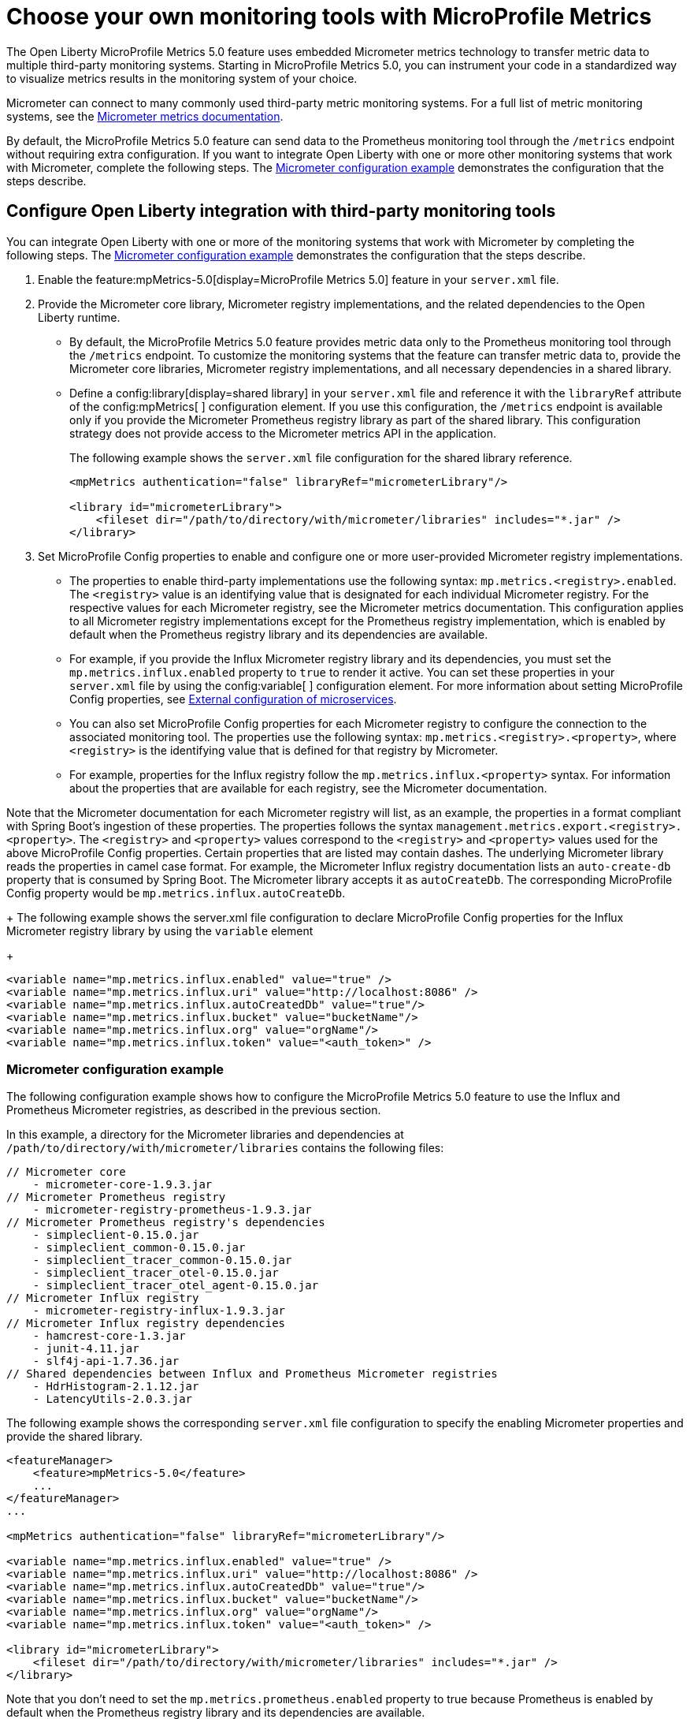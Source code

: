 // Copyright (c) 2019, 2023 IBM Corporation and others.
// Licensed under Creative Commons Attribution-NoDerivatives
// 4.0 International (CC BY-ND 4.0)
//   https://creativecommons.org/licenses/by-nd/4.0/
//
// Contributors:
//     IBM Corporation
//
:page-description: The Open Liberty MicroProfile Metrics 5.0 feature uses embedded Micrometer metrics technology to transfer metric data to multiple third-party monitoring systems. Micrometer enables you to instrument your code in a standardized way to visualize metrics results in the monitoring system of your choice. 
:seo-title: Choose your own monitoring tools with Micrometer - OpenLiberty.io
:seo-description: The Open Liberty MicroProfile Metrics 5.0 feature uses embedded Micrometer metrics technology to transfer metric data to multiple third-party monitoring systems. Micrometer enables you to instrument your code in a standardized way to visualize metrics results in the monitoring system of your choice.
:page-layout: general-reference
:page-type: general
= Choose your own monitoring tools with MicroProfile Metrics

The Open Liberty MicroProfile Metrics 5.0 feature uses embedded Micrometer metrics technology to transfer metric data to multiple third-party monitoring systems. Starting in MicroProfile Metrics 5.0, you can instrument your code in a standardized way to visualize metrics results in the monitoring system of your choice. 

Micrometer can connect to many commonly used third-party metric monitoring systems. For a full list of metric monitoring systems, see the https://micrometer.io/docs[Micrometer metrics documentation].  

By default, the MicroProfile Metrics 5.0 feature can send data to the Prometheus monitoring tool through the `/metrics` endpoint without requiring extra configuration. If you want to integrate Open Liberty with one or more other monitoring systems that work with Micrometer, complete the following steps. The <<#example,Micrometer configuration example>> demonstrates the configuration that the steps describe.


== Configure Open Liberty integration with third-party monitoring tools

You can integrate Open Liberty with one or more of the monitoring systems that work with Micrometer by completing the following steps. The <<#example,Micrometer configuration example>> demonstrates the configuration that the steps describe.

1. Enable the feature:mpMetrics-5.0[display=MicroProfile Metrics 5.0] feature in your `server.xml` file.

2. Provide the Micrometer core library, Micrometer registry implementations, and the related dependencies to the Open Liberty runtime. 
+
  - By default, the MicroProfile Metrics 5.0 feature provides metric data only to the Prometheus monitoring tool through the `/metrics` endpoint. To customize the monitoring systems that the feature can transfer metric data to, provide the Micrometer core libraries, Micrometer registry implementations, and all necessary dependencies in a shared library. 
  - Define a config:library[display=shared library] in your `server.xml` file and reference it with the `libraryRef` attribute of the config:mpMetrics[ ] configuration element. If you use this configuration, the `/metrics` endpoint is available only if you provide the Micrometer Prometheus registry library as part of the shared library. This configuration strategy does not provide access to the Micrometer metrics API in the application.
+
The following example shows the `server.xml` file configuration for the shared library reference.
+
[source,xml]
----
<mpMetrics authentication="false" libraryRef="micrometerLibrary"/>

<library id="micrometerLibrary">
    <fileset dir="/path/to/directory/with/micrometer/libraries" includes="*.jar" />
</library>
----

3. Set MicroProfile Config properties to enable and configure one or more user-provided Micrometer registry implementations.
+
  - The properties to enable third-party implementations use the following syntax: `mp.metrics.<registry>.enabled`. The `<registry>` value is an identifying value that is designated for each individual Micrometer registry. For the respective values for each Micrometer registry, see the Micrometer metrics documentation. This configuration applies to all Micrometer registry implementations except for the Prometheus registry implementation, which is enabled by default when the Prometheus registry library and its dependencies are available. 
  - For example, if you provide the Influx Micrometer registry library and its dependencies, you must set the `mp.metrics.influx.enabled` property  to `true` to render it active. You can set these properties in your `server.xml` file by using the config:variable[ ] configuration element. For more information about setting MicroProfile Config properties, see xref:external-configuration.adoc[External configuration of microservices].
  - You can also set MicroProfile Config properties for each Micrometer registry to configure the connection to the associated monitoring tool. The properties use the following syntax: `mp.metrics.<registry>.<property>`,  where `<registry>` is the identifying value that is defined for that registry by Micrometer.
  - For example, properties for the Influx registry follow the  `mp.metrics.influx.<property>` syntax. For information about the properties that are available for each registry, see the Micrometer documentation.

Note that the Micrometer documentation for each Micrometer registry will list, as an example, the properties in a format compliant with Spring Boot's ingestion of these properties. The properties follows the syntax `management.metrics.export.<registry>.<property>`. The `<registry>` and `<property>` values correspond to the `<registry>` and `<property>` values used for the above MicroProfile Config properties. Certain properties that are listed may contain dashes. The underlying Micrometer library reads the properties in camel case format. For example, the Micrometer Influx registry documentation lists an `auto-create-db` property that is consumed by Spring Boot. The Micrometer library accepts it as `autoCreateDb`. The corresponding MicroProfile Config property would be `mp.metrics.influx.autoCreateDb`.
+
The following example shows the server.xml file configuration to declare MicroProfile Config properties for the Influx Micrometer registry library by using the `variable` element
+
[source,xml]
----
<variable name="mp.metrics.influx.enabled" value="true" />
<variable name="mp.metrics.influx.uri" value="http://localhost:8086" />
<variable name="mp.metrics.influx.autoCreatedDb" value="true"/>
<variable name="mp.metrics.influx.bucket" value="bucketName"/>
<variable name="mp.metrics.influx.org" value="orgName"/>
<variable name="mp.metrics.influx.token" value="<auth_token>" />
----

[#example]
=== Micrometer configuration example 

The following configuration example shows how to configure the MicroProfile Metrics 5.0 feature to use the Influx and Prometheus Micrometer registries, as described in the previous section.

In this example, a directory for the Micrometer libraries and dependencies at `/path/to/directory/with/micrometer/libraries` contains the following files:

----
// Micrometer core
    - micrometer-core-1.9.3.jar
// Micrometer Prometheus registry
    - micrometer-registry-prometheus-1.9.3.jar
// Micrometer Prometheus registry's dependencies
    - simpleclient-0.15.0.jar
    - simpleclient_common-0.15.0.jar
    - simpleclient_tracer_common-0.15.0.jar
    - simpleclient_tracer_otel-0.15.0.jar
    - simpleclient_tracer_otel_agent-0.15.0.jar
// Micrometer Influx registry
    - micrometer-registry-influx-1.9.3.jar
// Micrometer Influx registry dependencies
    - hamcrest-core-1.3.jar
    - junit-4.11.jar
    - slf4j-api-1.7.36.jar
// Shared dependencies between Influx and Prometheus Micrometer registries
    - HdrHistogram-2.1.12.jar
    - LatencyUtils-2.0.3.jar
----

The following example shows the corresponding `server.xml` file configuration to specify the enabling Micrometer properties and provide the shared library.

[source,xml]
----
<featureManager>  
    <feature>mpMetrics-5.0</feature>
    ...
</featureManager>  
...

<mpMetrics authentication="false" libraryRef="micrometerLibrary"/>

<variable name="mp.metrics.influx.enabled" value="true" />
<variable name="mp.metrics.influx.uri" value="http://localhost:8086" />
<variable name="mp.metrics.influx.autoCreatedDb" value="true"/>
<variable name="mp.metrics.influx.bucket" value="bucketName"/>
<variable name="mp.metrics.influx.org" value="orgName"/>
<variable name="mp.metrics.influx.token" value="<auth_token>" />

<library id="micrometerLibrary">
    <fileset dir="/path/to/directory/with/micrometer/libraries" includes="*.jar" />
</library>   
----

Note that you don't need to set the `mp.metrics.prometheus.enabled` property to true because Prometheus is enabled by default when the Prometheus registry library and its dependencies are available.

== See also
* Guide: link:/guides/microprofile-metrics.html[Providing metrics from a microservice]
* xref:introduction-monitoring-metrics.adoc[Monitoring with metrics]
* xref:microservice-observability-metrics.adoc[Microservice observability with metrics]
* xref:metrics-list.adoc[Metrics reference list]


